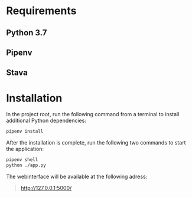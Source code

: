 * Requirements

** Python 3.7

** Pipenv

** Stava

* Installation

In the project root, run the following command from a terminal to install additional Python dependencies:

#+begin_src sh
pipenv install
#+end_src

After the installation is complete, run the following two commands to start the application:

#+begin_src sh
pipenv shell
python ./app.py
#+end_src

The webinterface will be available at the following adress:

#+begin_quote
http://127.0.0.1:5000/
#+end_quote
